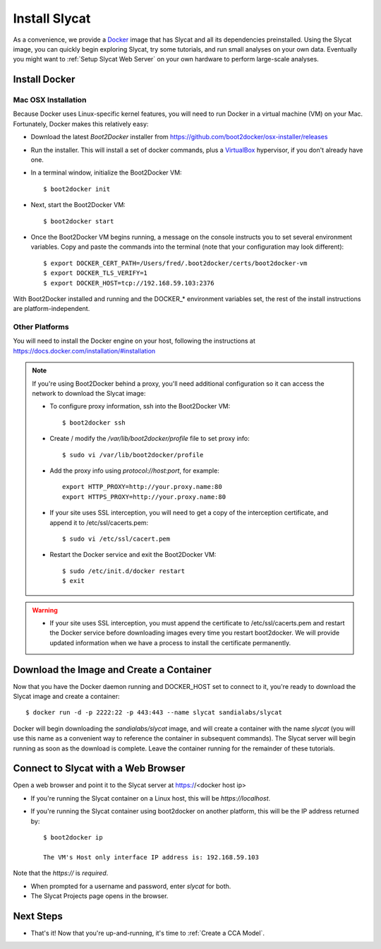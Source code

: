 .. _Install Slycat:

Install Slycat
=================

As a convenience, we provide a `Docker <http://www.docker.com>`_ image that
has Slycat and all its dependencies preinstalled. Using the Slycat image,
you can quickly begin exploring Slycat, try some tutorials, and run small
analyses on your own data. Eventually you might want to :ref:`Setup Slycat Web
Server` on your own hardware to perform large-scale analyses.

Install Docker
--------------

Mac OSX Installation
~~~~~~~~~~~~~~~~~~~~

Because Docker uses Linux-specific kernel features, you will need to run Docker
in a virtual machine (VM) on your Mac.  Fortunately, Docker makes this relatively easy:

* Download the latest `Boot2Docker` installer from https://github.com/boot2docker/osx-installer/releases
* Run the installer.  This will install a set of docker commands, plus a `VirtualBox <https://www.virtualbox.org>`_ hypervisor, if you don't already have one.
* In a terminal window, initialize the Boot2Docker VM::

  $ boot2docker init

* Next, start the Boot2Docker VM::

  $ boot2docker start

* Once the Boot2Docker VM begins running, a message on the console instructs you to set several environment variables.  Copy and paste the commands into the terminal (note that your configuration may look different)::

  $ export DOCKER_CERT_PATH=/Users/fred/.boot2docker/certs/boot2docker-vm
  $ export DOCKER_TLS_VERIFY=1
  $ export DOCKER_HOST=tcp://192.168.59.103:2376

With Boot2Docker installed and running and the DOCKER_* environment variables set, the rest of the
install instructions are platform-independent.

Other Platforms
~~~~~~~~~~~~~~~

You will need to install the Docker engine on your host, following the instructions
at https://docs.docker.com/installation/#installation

.. NOTE::

  If you're using Boot2Docker behind a proxy, you'll need additional configuration
  so it can access the network to download the Slycat image:

  * To configure proxy information, ssh into the Boot2Docker VM::

    $ boot2docker ssh

  * Create / modify the `/var/lib/boot2docker/profile` file to set proxy info::

    $ sudo vi /var/lib/boot2docker/profile

  * Add the proxy info using `protocol://host:port`, for example:
    ::

      export HTTP_PROXY=http://your.proxy.name:80
      export HTTPS_PROXY=http://your.proxy.name:80

  * If your site uses SSL interception, you will need to get a copy of the
    interception certificate, and append it to /etc/ssl/cacerts.pem::

    $ sudo vi /etc/ssl/cacert.pem

  * Restart the Docker service and exit the Boot2Docker VM::

    $ sudo /etc/init.d/docker restart
    $ exit

.. WARNING::

  * If your site uses SSL interception, you must append the certificate to
    /etc/ssl/cacerts.pem and restart the Docker service before downloading
    images every time you restart boot2docker.  We will provide updated
    information when we have a process to install the certificate permanently.


Download the Image and Create a Container
-----------------------------------------

Now that you have the Docker daemon running and DOCKER_HOST set to connect to it,
you're ready to download the Slycat image and create a container::

  $ docker run -d -p 2222:22 -p 443:443 --name slycat sandialabs/slycat

Docker will begin downloading the `sandialabs/slycat` image, and will create a
container with the name `slycat` (you will use this name as a convenient way to
reference the container in subsequent commands).  The Slycat server will begin
running as soon as the download is complete.  Leave the container running for
the remainder of these tutorials.

Connect to Slycat with a Web Browser
------------------------------------

Open a web browser and point it to the Slycat server at https://<docker host ip>

* If you're running the Slycat container on a Linux host, this will be `https://localhost`.

* If you're running the Slycat container using boot2docker on another platform, this will be the IP address returned by::

    $ boot2docker ip
     
    The VM's Host only interface IP address is: 192.168.59.103

Note that the `https://` is *required*.

* When prompted for a username and password, enter *slycat* for both.

* The Slycat Projects page opens in the browser.

Next Steps
----------

-  That's it! Now that you're up-and-running, it's time to :ref:`Create a CCA Model`.

